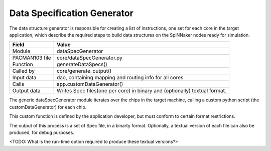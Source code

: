 
Data Specification Generator
----------------------------

The data structure generator is responsible for creating a list of
instructions, one set for each core in the target application, which
describe the required steps to build data structures on the SpiNNaker
nodes ready for simulation.

=================== =========================================
    Field                Value
=================== =========================================
 Module                dataSpecGenerator
 PACMAN103 file        core/dataSpecGenerator.py
 Function              generateDataSpecs()
 Called by             core/generate_output()
 Input data            dao, containing mapping and routing info for all cores
 Calls                 app.customDataGenerator()
 Output data           Writes Spec files(one per core) in binary
                       and (optionally) textual format.
=================== =========================================

The generic dataSpecGenerator module iterates over the chips in the
target machine, calling a custom python script (the customDataGenerator)
for each chip.

This custom function is defined by the application developer, but must
conform to certain format restrictions.

The output of this process is a set of Spec file, in a binarty format.
Optionally, a textual version of each file can also be produced, for debug
purposes.

<TODO: What is the run-time option required to produce these textual versions?>


